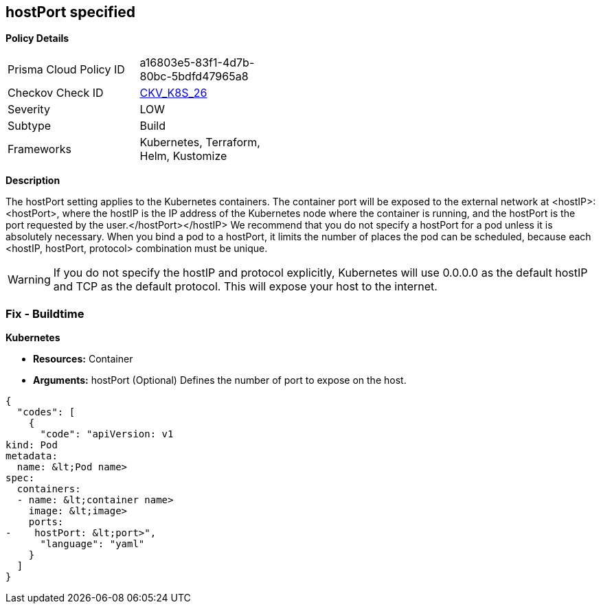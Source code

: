 == hostPort specified
// hostPort is specified
//Suggest hostPort exposed

*Policy Details* 

[width=45%]
[cols="1,1"]
|=== 
|Prisma Cloud Policy ID 
| a16803e5-83f1-4d7b-80bc-5bdfd47965a8

|Checkov Check ID 
| https://github.com/bridgecrewio/checkov/tree/master/checkov/kubernetes/checks/resource/k8s/HostPort.py[CKV_K8S_26]

|Severity
|LOW

|Subtype
|Build

|Frameworks
|Kubernetes, Terraform, Helm, Kustomize

|=== 



*Description* 


The hostPort setting applies to the Kubernetes containers.
The container port will be exposed to the external network at +++&lt;hostIP>+++:+++&lt;hostPort>+++, where the hostIP is the IP address of the Kubernetes node where the container is running, and the hostPort is the port requested by the user.+++&lt;/hostPort>++++++&lt;/hostIP>+++
We recommend that you do not specify a hostPort for a pod unless it is absolutely necessary.
When you bind a pod to a hostPort, it limits the number of places the pod can be scheduled, because each &lt;hostIP, hostPort, protocol> combination must be unique.

[WARNING]
====
If you do not specify the hostIP and protocol explicitly, Kubernetes will use 0.0.0.0 as the default hostIP and TCP as the default protocol. This will expose your host to the internet.
====

=== Fix - Buildtime


*Kubernetes* 


* *Resources:* Container
* *Arguments:* hostPort (Optional)  Defines the number of port to expose on the host.


[source,yaml]
----
{
  "codes": [
    {
      "code": "apiVersion: v1
kind: Pod
metadata:
  name: &lt;Pod name>
spec:
  containers:
  - name: &lt;container name>
    image: &lt;image>
    ports:
-    hostPort: &lt;port>",
      "language": "yaml"
    }
  ]
}
----
